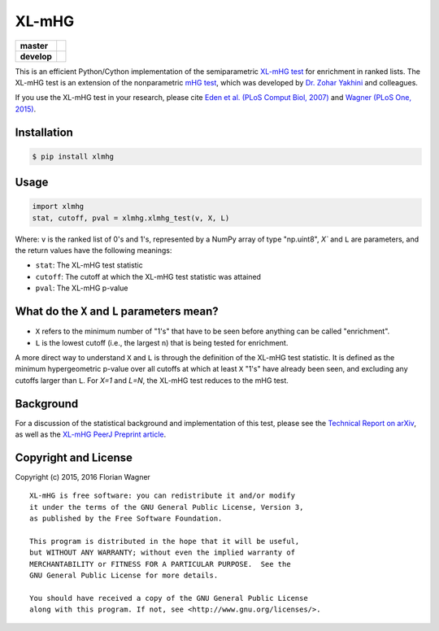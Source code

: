 XL-mHG
======

| |pypi| |versions| |license|

===========  =====================================================
**master**   |codecov-master| |travis-master| |appveyor-master|
**develop**  |codecov-develop| |travis-develop| |appveyor-develop|
===========  =====================================================

This is an efficient Python/Cython implementation of the semiparametric
`XL-mHG test`__ for enrichment in ranked lists. The XL-mHG test is an extension
of the nonparametric `mHG test`__, which was developed by `Dr. Zohar
Yakhini`__ and colleagues.

__ xlmhg_paper_
__ mhg_paper_
__ zohar_

If you use the XL-mHG test in your research, please cite `Eden et al. (PLoS
Comput Biol, 2007)`__ and `Wagner (PLoS One, 2015)`__.

__ mhg_paper_
__ go_pca_paper_

Installation
------------

.. code-block:: bash

    $ pip install xlmhg

Usage
-----

.. code-block:: python

    import xlmhg
    stat, cutoff, pval = xlmhg.xlmhg_test(v, X, L)

Where: ``v`` is the ranked list of 0's and 1's, represented by a NumPy array of
type \"np.uint8\", `X`` and ``L`` are parameters, and the return values have
the following meanings:

- ``stat``: The XL-mHG test statistic
- ``cutoff``: The cutoff at which the XL-mHG test statistic was attained
- ``pval``: The XL-mHG p-value

What do the ``X`` and ``L`` parameters mean?
--------------------------------------------

- ``X`` refers to the minimum number of "1's" that have to be seen before
  anything can be called "enrichment".
- ``L`` is the lowest cutoff (i.e., the largest ``n``) that is being tested
  for enrichment.

A more direct way to understand ``X`` and ``L`` is through the definition of
the XL-mHG test statistic. It is defined as the minimum hypergeometric p-value
over all cutoffs at which at least ``X`` "1's" have already been seen, and
excluding any cutoffs larger than ``L``. For `X=1` and `L=N`, the XL-mHG test
reduces to the mHG test.

Background
----------

For a discussion of the statistical background and implementation of this test,
please see the `Technical Report on arXiv <http://arxiv.org/abs/1507.07905>`_,
as well as the `XL-mHG PeerJ Preprint article`__.

__ xlmhg_paper_

Copyright and License
---------------------

Copyright (c) 2015, 2016 Florian Wagner

::

  XL-mHG is free software: you can redistribute it and/or modify
  it under the terms of the GNU General Public License, Version 3,
  as published by the Free Software Foundation.
  
  This program is distributed in the hope that it will be useful,
  but WITHOUT ANY WARRANTY; without even the implied warranty of
  MERCHANTABILITY or FITNESS FOR A PARTICULAR PURPOSE.  See the
  GNU General Public License for more details.
  
  You should have received a copy of the GNU General Public License
  along with this program. If not, see <http://www.gnu.org/licenses/>.


.. _xlmhg_paper: https://doi.org/10.7287/peerj.preprints.1962v1

.. _zohar: http://bioinfo.cs.technion.ac.il/people/zohar

.. _mhg_paper: https://dx.doi.org/10.1371/journal.pcbi.0030039

.. _go_pca_paper: https://dx.doi.org/10.1371/journal.pone.0143196

.. |pypi| image:: https://img.shields.io/pypi/v/xlmhg.svg
    :target: https://pypi.python.org/pypi/xlmhg
    :alt: PyPI version

.. |versions| image:: https://img.shields.io/pypi/pyversions/xlmhg.svg
    :target: https://pypi.python.org/pypi/xlmhg
    :alt: Python versions supported

.. |license| image:: https://img.shields.io/pypi/l/xlmhg.svg
    :target: https://pypi.python.org/pypi/xlmhg
    :alt: License

.. |travis-master| image:: https://travis-ci.org/flo-compbio/xlmhg.svg?branch=master
    :alt: Travis-CI build Status (master branch)
    :scale: 100%
    :target: https://travis-ci.org/flo-compbio/xlmhg.svg?branch=master

.. |travis-develop| image:: https://travis-ci.org/flo-compbio/xlmhg.svg?branch=develop
    :alt: Travis-CI build Status (develop branch)
    :scale: 100%
    :target: https://travis-ci.org/flo-compbio/xlmhg.svg?branch=develop

.. |appveyor-master| image:: https://ci.appveyor.com/api/projects/status/wpon7qkwpxx3fe6q/branch/master?svg=true
    :alt: Appveyor build Status (master branch)
    :scale: 100%
    :target: https://ci.appveyor.com/project/flo-compbio/xlmhg/branch/master

.. |appveyor-develop| image:: https://ci.appveyor.com/api/projects/status/wpon7qkwpxx3fe6q/branch/develop?svg=true
    :alt: Appveyor build Status (develop branch)
    :scale: 100%
    :target: https://ci.appveyor.com/project/flo-compbio/xlmhg/branch/develop

.. |codecov-master| image:: https://codecov.io/gh/flo-compbio/xlmhg/branch/master/graph/badge.svg
    :alt: Coverage (master branch)
    :target: https://codecov.io/gh/flo-compbio/xlmhg/branch/master

.. |codecov-develop| image:: https://codecov.io/gh/flo-compbio/xlmhg/branch/develop/graph/badge.svg
    :alt: Coverage (develop branch)
    :target: https://codecov.io/gh/flo-compbio/xlmhg/branch/develop
